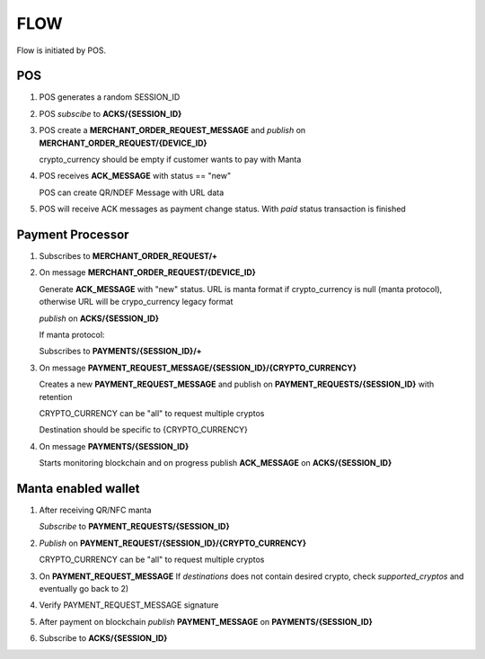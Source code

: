 FLOW
====
Flow is initiated by POS.

POS
---
1.  POS generates a random SESSION_ID

2.  POS *subscibe* to **ACKS/{SESSION_ID}**

3.  POS create a **MERCHANT_ORDER_REQUEST_MESSAGE** and *publish* on **MERCHANT_ORDER_REQUEST/{DEVICE_ID}**

    crypto_currency should be empty if customer wants to pay with Manta

4.  POS receives **ACK_MESSAGE** with status == "new"

    POS can create QR/NDEF Message with URL data

5.  POS will receive ACK messages as payment change status. With *paid* status transaction is finished

Payment Processor
-----------------

1.  Subscribes to **MERCHANT_ORDER_REQUEST/+**

2.  On message **MERCHANT_ORDER_REQUEST/{DEVICE_ID}**

    Generate **ACK_MESSAGE** with "new" status.
    URL is manta format if crypto_currency is null (manta protocol), otherwise URL will be crypo_currency legacy format

    *publish* on **ACKS/{SESSION_ID}**

    If manta protocol:

    Subscribes to **PAYMENTS/{SESSION_ID}/+**

3.  On message **PAYMENT_REQUEST_MESSAGE/{SESSION_ID}/{CRYPTO_CURRENCY}**

    Creates a new **PAYMENT_REQUEST_MESSAGE** and publish on **PAYMENT_REQUESTS/{SESSION_ID}** with retention

    CRYPTO_CURRENCY can be "all" to request multiple cryptos

    Destination should be specific to {CRYPTO_CURRENCY}

4.  On message **PAYMENTS/{SESSION_ID}**

    Starts monitoring blockchain and on progress publish **ACK_MESSAGE** on **ACKS/{SESSION_ID}**

Manta enabled wallet
--------------------

1.  After receiving QR/NFC manta

    *Subscribe* to **PAYMENT_REQUESTS/{SESSION_ID}**

2.  *Publish* on **PAYMENT_REQUEST/{SESSION_ID}/{CRYPTO_CURRENCY}**

    CRYPTO_CURRENCY can be "all" to request multiple cryptos

3.  On **PAYMENT_REQUEST_MESSAGE**
    If *destinations* does not contain desired crypto, check *supported_cryptos* and eventually go back to 2)

4.  Verify PAYMENT_REQUEST_MESSAGE signature

5.  After payment on blockchain *publish* **PAYMENT_MESSAGE** on **PAYMENTS/{SESSION_ID}**

6.  Subscribe to **ACKS/{SESSION_ID}**